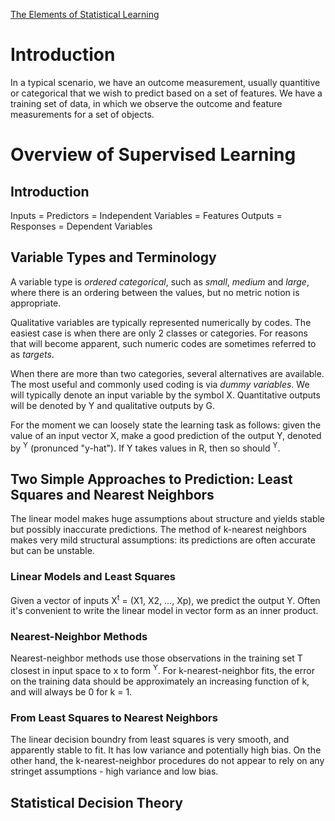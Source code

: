 [[https://web.stanford.edu/~hastie/ElemStatLearn//printings/ESLII_print12.pdf][The Elements of Statistical Learning]]

* Introduction
  In a typical scenario, we have an outcome measurement, usually quantitive or categorical
  that we wish to predict based on a set of features. We have a training set of data,
  in which we observe the outcome and feature measurements for a set of objects.
* Overview of Supervised Learning
** Introduction
   Inputs = Predictors = Independent Variables = Features
   Outputs = Responses = Dependent Variables
** Variable Types and Terminology
   A variable type is /ordered categorical/, such as /small/, /medium/ and /large/, where
   there is an ordering between the values, but no metric notion is appropriate.
   
   Qualitative variables are typically represented numerically by codes.
   The easiest case is when there are only 2 classes or categories.
   For reasons that will become apparent, such numeric codes are sometimes referred
   to as /targets/.

   When there are more than two categories, several alternatives are available.
   The most useful and commonly used coding is via /dummy variables/.
   We will typically denote an input variable by the symbol X.
   Quantitative outputs will be denoted by Y and qualitative outputs by G.

   For the moment we can loosely state the learning task as follows:
   given the value of an input vector X, make a good prediction of the output Y,
   denoted by ^Y (pronunced "y-hat"). If Y takes values in R, then so should ^Y.
** Two Simple Approaches to Prediction: Least Squares and Nearest Neighbors
   The linear model makes huge assumptions about structure and yields stable but possibly
   inaccurate predictions. The method of k-nearest neighbors makes very mild structural
   assumptions: its predictions are often accurate but can be unstable.
*** Linear Models and Least Squares
    Given a vector of inputs X^t = (X1, X2, ..., Xp), we predict the output Y.
    Often it's convenient to write the linear model in vector form as an inner product.
*** Nearest-Neighbor Methods
    Nearest-neighbor methods use those observations in the training set T closest
    in input space to x to form ^Y.
    For k-nearest-neighbor fits, the error on the training data should be
    approximately an increasing function of k, and will always be 0 for k = 1.
*** From Least Squares to Nearest Neighbors
    The linear decision boundry from least squares is very smooth, and apparently
    stable to fit. It has low variance and potentially high bias.
    On the other hand, the k-nearest-neighbor procedures do not appear to rely
    on any stringet assumptions - high variance and low bias.
** Statistical Decision Theory
